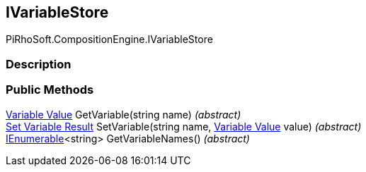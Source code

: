 [#reference/i-variable-store]

## IVariableStore

PiRhoSoft.CompositionEngine.IVariableStore

### Description

### Public Methods

<<manual/variable-value,Variable Value>> GetVariable(string name) _(abstract)_::

<<manual/set-variable-result,Set Variable Result>> SetVariable(string name, <<manual/variable-value,Variable Value>> value) _(abstract)_::

https://docs.microsoft.com/en-us/dotnet/api/System.Collections.Generic.IEnumerable-1[IEnumerable^]<string> GetVariableNames() _(abstract)_::